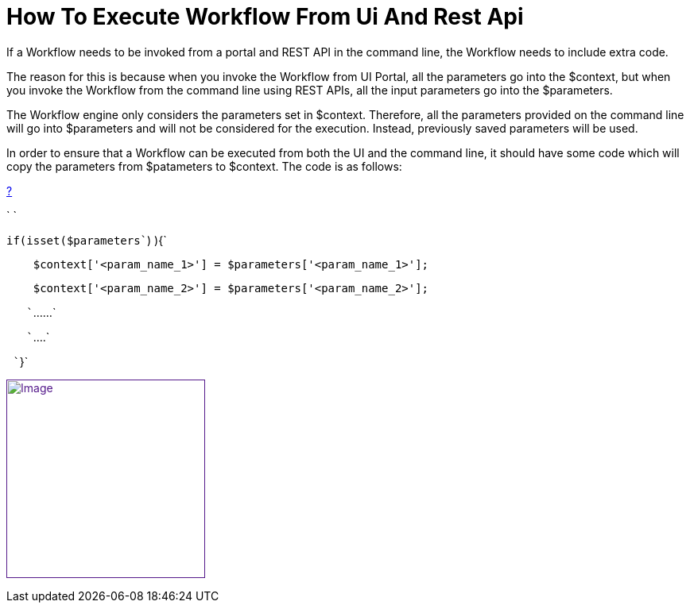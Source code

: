 = How To Execute Workflow From Ui And Rest Api
:toc: left
:toc-title: Content
:imagesdir: ../resources/
:ext-relative: adoc

[[main-content]]
If a Workflow needs to be invoked from a portal and REST API in the
command line, the Workflow needs to include extra code.

The reason for this is because when you invoke the Workflow from UI
Portal, all the parameters go into the $context, but when you invoke the
Workflow from the command line using REST APIs, all the input parameters
go into the $parameters. 

The Workflow engine only considers the parameters set in $context.
Therefore, all the parameters provided on the command line will go into
$parameters and will not be considered for the execution. Instead,
previously saved parameters will be used. 

In order to ensure that a Workflow can be executed from both the UI and
the command line, it should have some code which will copy the
parameters from $patameters to $context. The code is as follows:

[[highlighter_942678]]
link:#[?]

`                                     `

`if``(isset(``$parameters``) ){`

`    ``$context``[``'<param_name_1>'``] = ``$parameters``[``'<param_name_1>'``];`

`    ``$context``[``'<param_name_2>'``] = ``$parameters``[``'<param_name_2>'``];`

`   ``......`

`   ``....`

` ``}`

link:[image:images/MSA-2878.gif[Image,height=250]]
